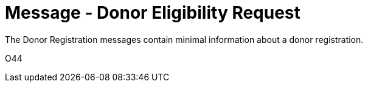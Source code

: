 = Message - Donor Eligibility Request
:v291_section: "4.16.11"
:v2_section_name: "DER - Donor Eligibility Request (Event O44)"
:generated: "Thu, 01 Aug 2024 15:25:17 -0600"

The Donor Registration messages contain minimal information about a donor registration.

[tabset]
O44



